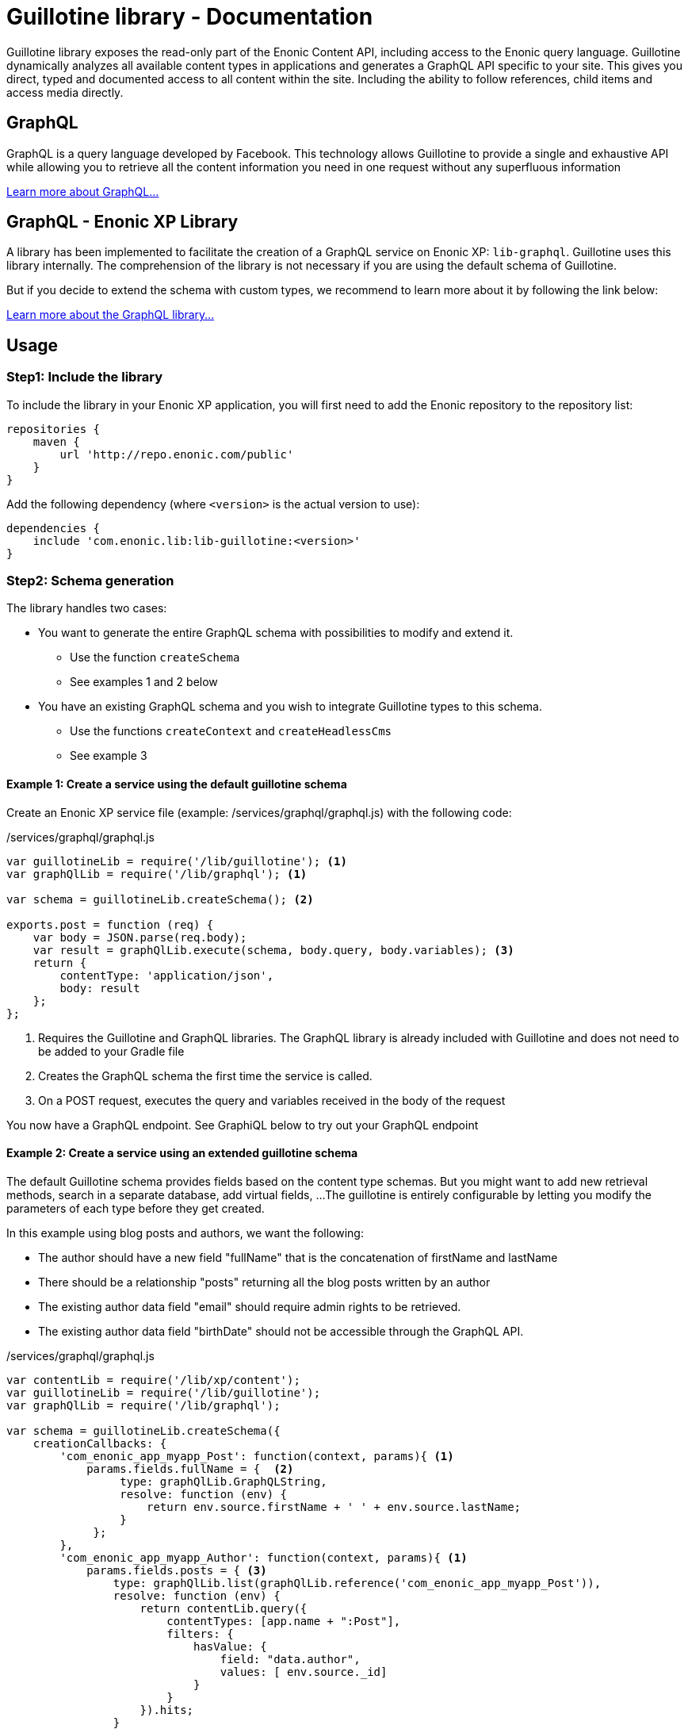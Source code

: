 = Guillotine library - Documentation

Guillotine library exposes the read-only part of the Enonic Content API, 
including access to the Enonic query language. 
Guillotine dynamically analyzes all available content types in applications and 
generates a GraphQL API specific to your site. 
This gives you direct, typed and documented access to all content within the site. 
Including the ability to follow references, child items and access media directly.

== GraphQL

GraphQL is a query language developed by Facebook. 
This technology allows Guillotine to provide a single and exhaustive API 
while allowing you to retrieve all the content information you need in one request without any superfluous information

http://graphql.org/learn[Learn more about GraphQL...]

== GraphQL - Enonic XP Library

A library has been implemented to facilitate the creation of a GraphQL service on Enonic XP: `lib-graphql`.
Guillotine uses this library internally. The comprehension of the library is not necessary if you are using the default schema of Guillotine.

But if you decide to extend the schema with custom types, we recommend to learn more about it by following the link below:

https://github.com/enonic/lib-graphql[Learn more about the GraphQL library...]

== Usage

=== Step1: Include the library

To include the library in your Enonic XP application, 
you will first need to add the Enonic repository to the repository list:

[source,gradle]
----
repositories {
    maven {
        url 'http://repo.enonic.com/public'
    }
}
----

Add the following dependency (where `<version>` is the actual version to use):

[source,gradle]
----
dependencies {
    include 'com.enonic.lib:lib-guillotine:<version>'
}
----

=== Step2: Schema generation

The library handles two cases:

* You want to generate the entire GraphQL schema with possibilities to modify and extend it.
** Use the function `createSchema`
** See examples 1 and 2 below
* You have an existing GraphQL schema and you wish to integrate Guillotine types to this schema.
** Use the functions `createContext` and `createHeadlessCms`
** See example 3

==== Example 1: Create a service using the default guillotine schema

Create an Enonic XP service file (example: /services/graphql/graphql.js) with the following code:

./services/graphql/graphql.js
[source,javascript]
----
var guillotineLib = require('/lib/guillotine'); <1>
var graphQlLib = require('/lib/graphql'); <1>

var schema = guillotineLib.createSchema(); <2>

exports.post = function (req) {
    var body = JSON.parse(req.body);
    var result = graphQlLib.execute(schema, body.query, body.variables); <3>
    return {
        contentType: 'application/json',
        body: result
    };
};
----
<1> Requires the Guillotine and GraphQL libraries. 
The GraphQL library is already included with Guillotine and does not need to be added to your Gradle file
<2> Creates the GraphQL schema the first time the service is called. 
<3> On a POST request, executes the query and variables received in the body of the request

You now have a GraphQL endpoint. See GraphiQL below to try out your GraphQL endpoint


==== Example 2: Create a service using an extended guillotine schema

The default Guillotine schema provides fields based on the content type schemas.
But you might want to add new retrieval methods, search in a separate database, add virtual fields, ...
The guillotine is entirely configurable by letting you modify the parameters of each type before they get created.

In this example using blog posts and authors, we want the following:

* The author should have a new field "fullName" that is the concatenation of firstName and lastName
* There should be a relationship "posts" returning all the blog posts written by an author
* The existing author data field "email" should require admin rights to be retrieved.
* The existing author data field "birthDate" should not be accessible through the GraphQL API.

./services/graphql/graphql.js
[source,javascript]
----
var contentLib = require('/lib/xp/content');
var guillotineLib = require('/lib/guillotine');
var graphQlLib = require('/lib/graphql');

var schema = guillotineLib.createSchema({
    creationCallbacks: {
        'com_enonic_app_myapp_Post': function(context, params){ <1>
            params.fields.fullName = {  <2>
                 type: graphQlLib.GraphQLString,
                 resolve: function (env) {
                     return env.source.firstName + ' ' + env.source.lastName;
                 }
             };
        },        
        'com_enonic_app_myapp_Author': function(context, params){ <1>
            params.fields.posts = { <3>
                type: graphQlLib.list(graphQlLib.reference('com_enonic_app_myapp_Post')),
                resolve: function (env) {
                    return contentLib.query({
                        contentTypes: [app.name + ":Post"],
                        filters: {
                            hasValue: {
                                field: "data.author",
                                values: [ env.source._id]
                            }
                        }
                    }).hits;
                }
            };
        },     
        'com_enonic_app_myapp_Author_Data': function(context, params){ <1>
            params.fields.email.resolve = function (env) { <4>
                return authLib.hasRole('system.admin') ? env.source.email : null
            };            
            delete params.fields.birthDate;  <5>
        }
    }
);

exports.post = function (req) {
    var body = JSON.parse(req.body);
    var result = graphQlLib.execute(schema, body.query, body.variables);
    return {
        contentType: 'application/json',
        body: result
    };
};
----

<1> Pass a callback that will be called before the creation of the specified GraphQL type. 
It receives the Guillotine context and the object type creation parameters.
<2> Adds a new string field "fullName" concatenating two other fields.
<3> Adds a new field "posts" returning a list of posts. 
The resolution function will query contents of type post having the current author ID as field "data.author"
<4> Overwrites the resolution of an existing field "email"
<5> Deletes an existing field "birthDate"


These are only examples. You could also modify the type 'Query' and add an entire new API next to the Headless CMS API. 


==== Example 3: Integrate the Headless CMS to your existing schema

TODO


== GraphiQL

The easiest way to manually explore a GraphQL API and test GraphQL queries is to use GraphiQL

link:graphiql.html[Learn more about GraphiQL...]


== Client

To use your GraphQL service, your application will send all its requests to the same endpoint.
Example: "http://localhost:8080/mysite/mypage/_/service/com.enonic.app.myapp/graphql".

The service is expecting to receive a POST request with inside its body:
* A mandatory "query" String
* An optional "variables" Object

image::images/client.png[Request]
